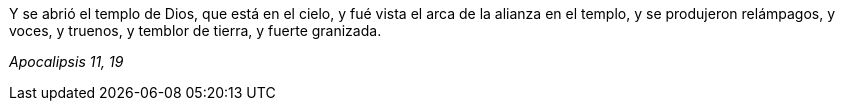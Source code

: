 [.text-justify]
Y se abrió el templo de Dios, que está en el cielo, y fué vista el arca de la alianza en el templo, y se produjeron relámpagos, y voces, y truenos, y temblor de tierra, y fuerte granizada. 

[.text-right]
_Apocalipsis 11, 19_